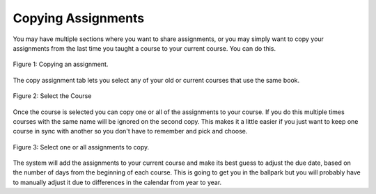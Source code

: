 Copying Assignments
===================

You may have multiple sections where you want to share assignments, or you may simply want to copy your assignments from the last time you taught a course to your current course.  You can do this.

.. figure:: Figures/copyAssignmentMenu.png
    :width: 800px
    :align: center
    :alt: Click the Copy Assignment tab
    :figclass: align-center
    
    Figure 1: Copying an assignment.
    

The copy assignment tab lets you select any of your old or current courses that use the same book.

.. figure:: Figures/selectCourseToCopy.png    
    :width: 800px
    :align: center
    :alt: Select the course to copy from
    :figclass: align-center
    
    Figure 2: Select the Course

Once the course is selected you can copy one or all of the assignments to your course.  If you do this multiple times courses with the same name will be ignored on the second copy.  This makes it a little easier if you just want to keep one course in sync with another so you don't have to remember and pick and choose.

.. figure:: Figures/selectCourseToCopy.png    
    :width: 800px
    :align: center
    :alt: Select one or all assignments to copy
    :figclass: align-center
    
    Figure 3: Select one or all assignments to copy.
    
    
The system will add the assignments to your current course and make its best guess to adjust the due date, based on the number of days from the beginning of each course.  This is going to get you in the ballpark but you will probably have to manually adjust it due to differences in the calendar from year to year.

    
